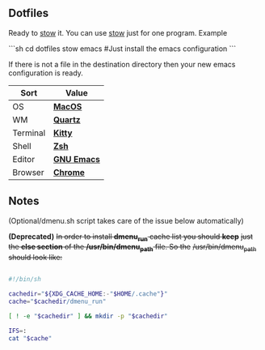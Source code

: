 ** Dotfiles
Ready to [[https://www.gnu.org/software/stow/][stow]] it.
You can use [[https://www.gnu.org/software/stow/][stow]] just for one program. Example

```sh
cd dotfiles
stow emacs #Just install the emacs configuration
```

If there is not a file in the destination directory then your new emacs
configuration is ready.

| Sort     | Value       |
|----------+-------------|
| OS       | *[[https://support.apple.com/macos/mojave][MacOS]]*     |
| WM       | *[[https://www.wikiwand.com/en/Quartz_(graphics_layer)][Quartz]]*    |
| Terminal | *[[https://sw.kovidgoyal.net/kitty/][Kitty]]*     |
| Shell    | *[[https://zsh.org/][Zsh]]*       |
| Editor   | *[[https://www.gnu.org/software/emacs/][GNU Emacs]]* |
| Browser  | *[[https://www.google.com/chrome/][Chrome]]*    |

** Notes
(Optional/dmenu.sh script takes care of the issue below automatically)

**(Deprecated)** +In order to install *dmenu_run* cache list you should *keep*+
+just the *else section* of the */usr/bin/dmenu_path* file. So the+
+/usr/bin/dmenu_path should look like:+

#+BEGIN_SRC bash

  #!/bin/sh
  
  cachedir="${XDG_CACHE_HOME:-"$HOME/.cache"}"
  cache="$cachedir/dmenu_run"
  
  [ ! -e "$cachedir" ] && mkdir -p "$cachedir"
  
  IFS=:
  cat "$cache"

#+END_SRC
